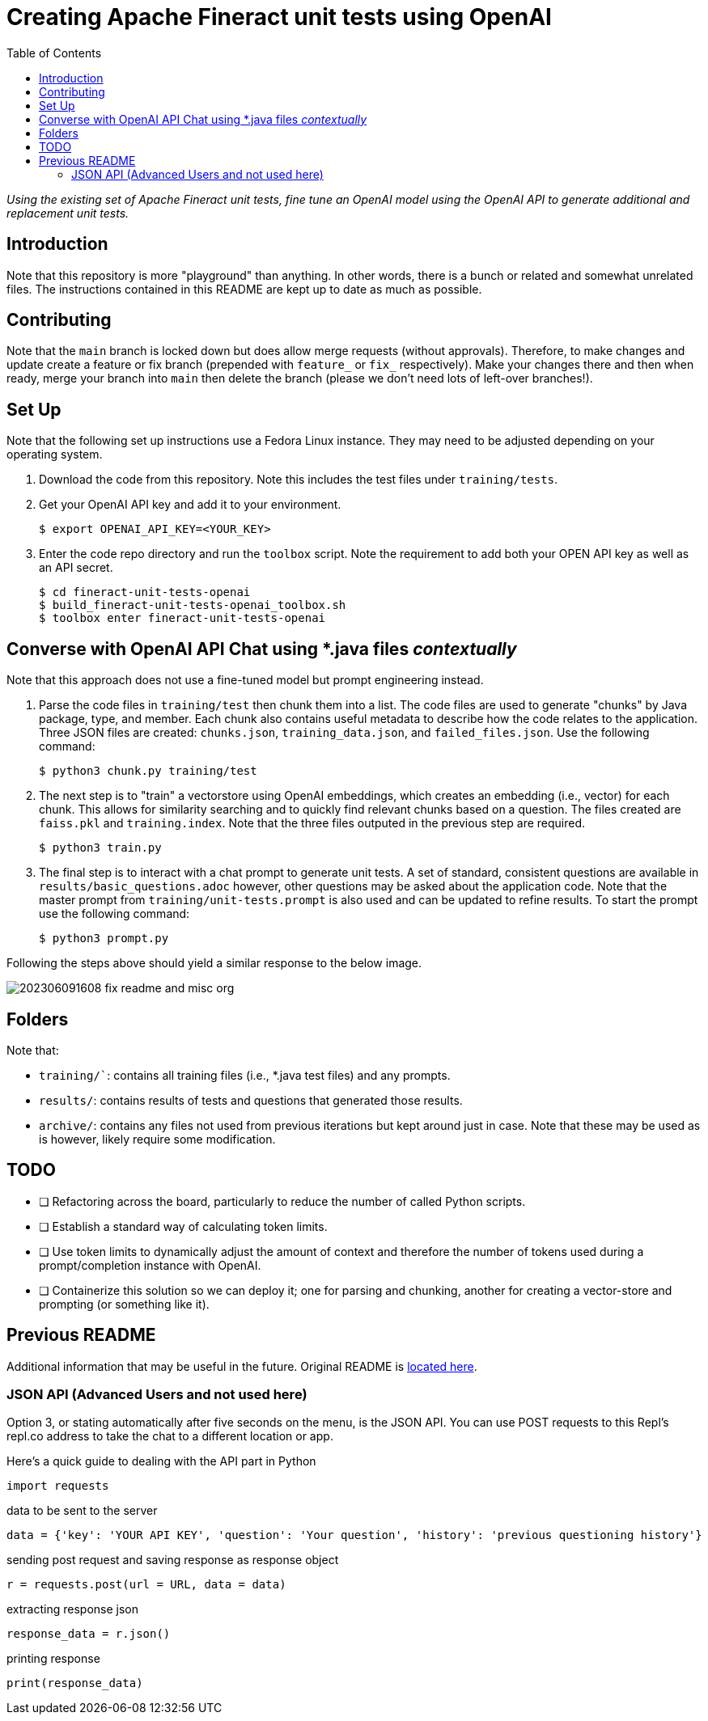 = Creating Apache Fineract unit tests using OpenAI
:toc:

_Using the existing set of Apache Fineract unit tests, fine tune an OpenAI model using the OpenAI API to generate additional and replacement unit tests._

== Introduction

Note that this repository is more "playground" than anything. In other words, there is a bunch or related and somewhat unrelated files. The instructions contained in this README are kept up to date as much as possible.

== Contributing

Note that the `main` branch is locked down but does allow merge requests (without approvals). Therefore, to make changes and update create a feature or fix branch (prepended with `feature_` or `fix_` respectively). Make your changes there and then when ready, merge your branch into `main` then delete the branch (please we don't need lots of left-over branches!).

== Set Up

Note that the following set up instructions use a Fedora Linux instance. They may need to be adjusted depending on your operating system.

1. Download the code from this repository. Note this includes the test files under `training/tests`.
1. Get your OpenAI API key and add it to your environment.

    $ export OPENAI_API_KEY=<YOUR_KEY>

1. Enter the code repo directory and run the `toolbox` script. Note the requirement to add both your OPEN API key as well as an API secret.

    $ cd fineract-unit-tests-openai
    $ build_fineract-unit-tests-openai_toolbox.sh
    $ toolbox enter fineract-unit-tests-openai

== Converse with OpenAI API Chat using *.java files _contextually_

Note that this approach does not use a fine-tuned model but prompt engineering instead.

1. Parse the code files in `training/test` then chunk them into a list. The code files are used to generate "chunks" by Java package, type, and member. Each chunk also contains useful metadata to describe how the code relates to the application. Three JSON files are created: `chunks.json`, `training_data.json`, and `failed_files.json`. Use the following command:

    $ python3 chunk.py training/test

1. The next step is to "train" a vectorstore using OpenAI embeddings, which creates an embedding (i.e., vector) for each chunk. This allows for similarity searching and to quickly find relevant chunks based on a question. The files created are `faiss.pkl` and `training.index`. Note that the three files outputed in the previous step are required.

    $ python3 train.py

1. The final step is to interact with a chat prompt to generate unit tests. A set of standard, consistent questions are available in `results/basic_questions.adoc` however, other questions may be asked about the application code. Note that the master prompt from `training/unit-tests.prompt` is also used and can be updated to refine results. To start the prompt use the following command:

    $ python3 prompt.py

Following the steps above should yield a similar response to the below image.

image::results/202306091608_fix_readme-and-misc-org.jpeg[]

== Folders

Note that:

* `training/``: contains all training files (i.e., *.java test files) and any prompts.
* `results/`: contains results of tests and questions that generated those results.
* `archive/`: contains any files not used from previous iterations but kept around just in case. Note that these may be used as is however, likely require some modification.

== TODO

* [ ] Refactoring across the board, particularly to reduce the number of called Python scripts.
* [ ] Establish a standard way of calculating token limits.
* [ ] Use token limits to dynamically adjust the amount of context and therefore the number of tokens used during a prompt/completion instance with OpenAI.
* [ ] Containerize this solution so we can deploy it; one for parsing and chunking, another for creating a vector-store and prompting (or something like it).

== Previous README

Additional information that may be useful in the future. Original README is https://replit.com/@DavidAtReplit/Custom-Company-Chatbot?v=1#README.md[located here].

=== JSON API (Advanced Users and not used here)

Option 3, or stating automatically after five seconds on the menu, is the JSON API. You can use POST requests to this Repl's repl.co address to take the chat to a different location or app.

Here's a quick guide to dealing with the API part in Python

    import requests

data to be sent to the server

    data = {'key': 'YOUR API KEY', 'question': 'Your question', 'history': 'previous questioning history'}

sending post request and saving response as response object

    r = requests.post(url = URL, data = data)

extracting response json

    response_data = r.json()

printing response

    print(response_data)
